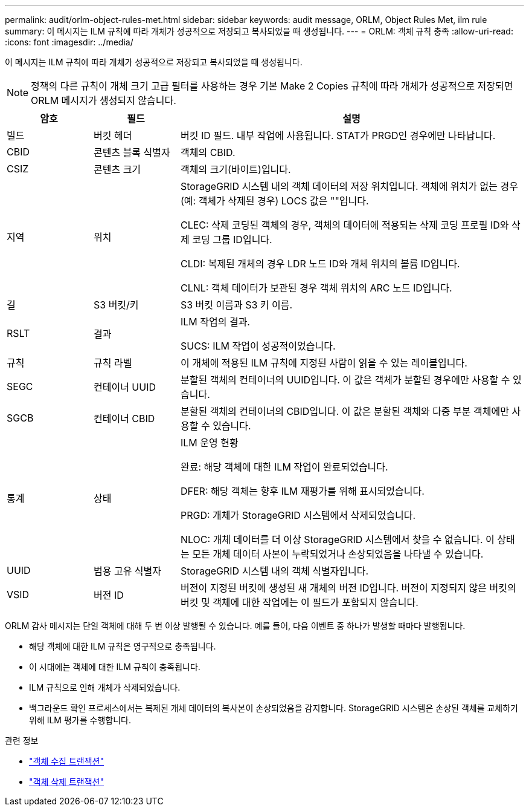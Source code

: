 ---
permalink: audit/orlm-object-rules-met.html 
sidebar: sidebar 
keywords: audit message, ORLM, Object Rules Met, ilm rule 
summary: 이 메시지는 ILM 규칙에 따라 개체가 성공적으로 저장되고 복사되었을 때 생성됩니다. 
---
= ORLM: 객체 규칙 충족
:allow-uri-read: 
:icons: font
:imagesdir: ../media/


[role="lead"]
이 메시지는 ILM 규칙에 따라 개체가 성공적으로 저장되고 복사되었을 때 생성됩니다.


NOTE: 정책의 다른 규칙이 개체 크기 고급 필터를 사용하는 경우 기본 Make 2 Copies 규칙에 따라 개체가 성공적으로 저장되면 ORLM 메시지가 생성되지 않습니다.

[cols="1a,1a,4a"]
|===
| 암호 | 필드 | 설명 


 a| 
빌드
 a| 
버킷 헤더
 a| 
버킷 ID 필드.  내부 작업에 사용됩니다.  STAT가 PRGD인 경우에만 나타납니다.



 a| 
CBID
 a| 
콘텐츠 블록 식별자
 a| 
객체의 CBID.



 a| 
CSIZ
 a| 
콘텐츠 크기
 a| 
객체의 크기(바이트)입니다.



 a| 
지역
 a| 
위치
 a| 
StorageGRID 시스템 내의 객체 데이터의 저장 위치입니다.  객체에 위치가 없는 경우(예: 객체가 삭제된 경우) LOCS 값은 ""입니다.

CLEC: 삭제 코딩된 객체의 경우, 객체의 데이터에 적용되는 삭제 코딩 프로필 ID와 삭제 코딩 그룹 ID입니다.

CLDI: 복제된 개체의 경우 LDR 노드 ID와 개체 위치의 볼륨 ID입니다.

CLNL: 객체 데이터가 보관된 경우 객체 위치의 ARC 노드 ID입니다.



 a| 
길
 a| 
S3 버킷/키
 a| 
S3 버킷 이름과 S3 키 이름.



 a| 
RSLT
 a| 
결과
 a| 
ILM 작업의 결과.

SUCS: ILM 작업이 성공적이었습니다.



 a| 
규칙
 a| 
규칙 라벨
 a| 
이 개체에 적용된 ILM 규칙에 지정된 사람이 읽을 수 있는 레이블입니다.



 a| 
SEGC
 a| 
컨테이너 UUID
 a| 
분할된 객체의 컨테이너의 UUID입니다.  이 값은 객체가 분할된 경우에만 사용할 수 있습니다.



 a| 
SGCB
 a| 
컨테이너 CBID
 a| 
분할된 객체의 컨테이너의 CBID입니다.  이 값은 분할된 객체와 다중 부분 객체에만 사용할 수 있습니다.



 a| 
통계
 a| 
상태
 a| 
ILM 운영 현황

완료: 해당 객체에 대한 ILM 작업이 완료되었습니다.

DFER: 해당 객체는 향후 ILM 재평가를 위해 표시되었습니다.

PRGD: 개체가 StorageGRID 시스템에서 삭제되었습니다.

NLOC: 개체 데이터를 더 이상 StorageGRID 시스템에서 찾을 수 없습니다.  이 상태는 모든 개체 데이터 사본이 누락되었거나 손상되었음을 나타낼 수 있습니다.



 a| 
UUID
 a| 
범용 고유 식별자
 a| 
StorageGRID 시스템 내의 객체 식별자입니다.



 a| 
VSID
 a| 
버전 ID
 a| 
버전이 지정된 버킷에 생성된 새 개체의 버전 ID입니다.  버전이 지정되지 않은 버킷의 버킷 및 객체에 대한 작업에는 이 필드가 포함되지 않습니다.

|===
ORLM 감사 메시지는 단일 객체에 대해 두 번 이상 발행될 수 있습니다.  예를 들어, 다음 이벤트 중 하나가 발생할 때마다 발행됩니다.

* 해당 객체에 대한 ILM 규칙은 영구적으로 충족됩니다.
* 이 시대에는 객체에 대한 ILM 규칙이 충족됩니다.
* ILM 규칙으로 인해 개체가 삭제되었습니다.
* 백그라운드 확인 프로세스에서는 복제된 개체 데이터의 복사본이 손상되었음을 감지합니다.  StorageGRID 시스템은 손상된 객체를 교체하기 위해 ILM 평가를 수행합니다.


.관련 정보
* link:object-ingest-transactions.html["객체 수집 트랜잭션"]
* link:object-delete-transactions.html["객체 삭제 트랜잭션"]

